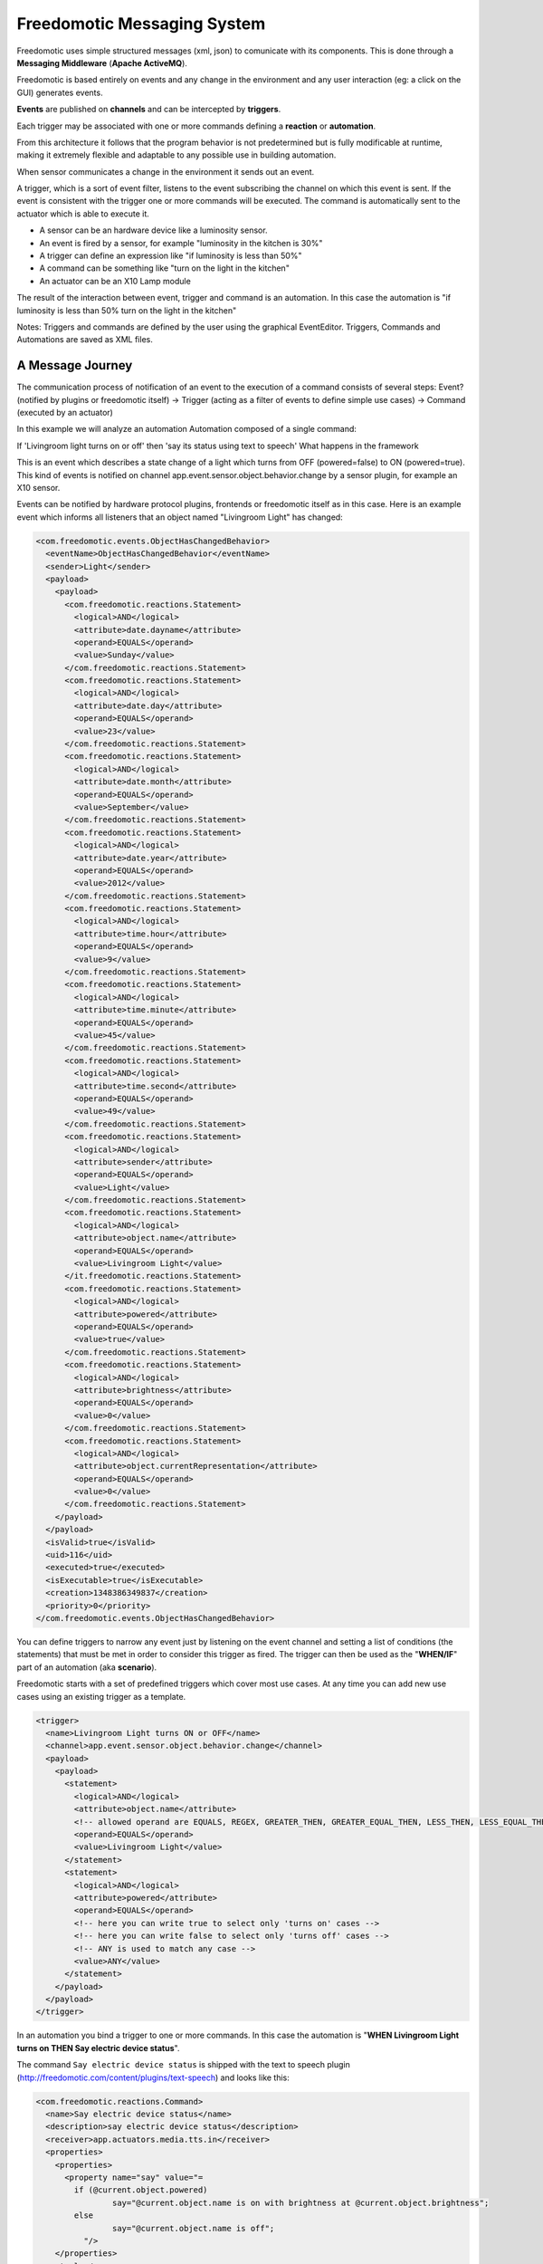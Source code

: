 Freedomotic Messaging System
============================

Freedomotic uses simple structured messages (xml, json) to comunicate
with its components. This is done through a **Messaging Middleware** (**Apache
ActiveMQ**).

Freedomotic is based entirely on events and any change in the
environment and any user interaction (eg: a click on the GUI) generates
events. 

**Events** are published on **channels** and can be intercepted by
**triggers**. 

Each trigger may be associated with one or more commands
defining a **reaction** or **automation**.

From this architecture it follows that the program behavior is not
predetermined but is fully modificable at runtime, making it extremely
flexible and adaptable to any possible use in building automation.

When sensor communicates a change in the environment it sends out an event.

A trigger, which is a sort of event filter, listens to the event
subscribing the channel on which this event is sent. If the event is
consistent with the trigger one or more commands will be executed. The
command is automatically sent to the actuator which is able to execute
it.

-  A sensor can be an hardware device like a luminosity sensor.
-  An event is fired by a sensor, for example "luminosity in the kitchen
   is 30%"
-  A trigger can define an expression like "if luminosity is less than
   50%"
-  A command can be something like "turn on the light in the kitchen"
-  An actuator can be an X10 Lamp module

The result of the interaction between event, trigger and command is an
automation. In this case the automation is "if luminosity is less than
50% turn on the light in the kitchen"

Notes: Triggers and commands are defined by the user using the graphical
EventEditor. Triggers, Commands and Automations are saved as XML files.

A Message Journey
#################

The communication process of notification of an event to the execution
of a command consists of several steps: Event? (notified by plugins or
freedomotic itself) -> Trigger (acting as a filter of events to define
simple use cases) -> Command (executed by an actuator)

In this example we will analyze an automation Automation composed of a
single command:

If 'Livingroom light turns on or off' then 'say its status using text to
speech' What happens in the framework

This is an event which describes a state change of a light which turns
from OFF (powered=false) to ON (powered=true). This kind of events is
notified on channel app.event.sensor.object.behavior.change by a sensor
plugin, for example an X10 sensor.

Events can be notified by hardware protocol plugins, frontends or
freedomotic itself as in this case. Here is an example event which
informs all listeners that an object named "Livingroom Light" has
changed:

.. code:: xml

    <com.freedomotic.events.ObjectHasChangedBehavior>
      <eventName>ObjectHasChangedBehavior</eventName>
      <sender>Light</sender>
      <payload>
        <payload>
          <com.freedomotic.reactions.Statement>
            <logical>AND</logical>
            <attribute>date.dayname</attribute>
            <operand>EQUALS</operand>
            <value>Sunday</value>
          </com.freedomotic.reactions.Statement>
          <com.freedomotic.reactions.Statement>
            <logical>AND</logical>
            <attribute>date.day</attribute>
            <operand>EQUALS</operand>
            <value>23</value>
          </com.freedomotic.reactions.Statement>
          <com.freedomotic.reactions.Statement>
            <logical>AND</logical>
            <attribute>date.month</attribute>
            <operand>EQUALS</operand>
            <value>September</value>
          </com.freedomotic.reactions.Statement>
          <com.freedomotic.reactions.Statement>
            <logical>AND</logical>
            <attribute>date.year</attribute>
            <operand>EQUALS</operand>
            <value>2012</value>
          </com.freedomotic.reactions.Statement>
          <com.freedomotic.reactions.Statement>
            <logical>AND</logical>
            <attribute>time.hour</attribute>
            <operand>EQUALS</operand>
            <value>9</value>
          </com.freedomotic.reactions.Statement>
          <com.freedomotic.reactions.Statement>
            <logical>AND</logical>
            <attribute>time.minute</attribute>
            <operand>EQUALS</operand>
            <value>45</value>
          </com.freedomotic.reactions.Statement>
          <com.freedomotic.reactions.Statement>
            <logical>AND</logical>
            <attribute>time.second</attribute>
            <operand>EQUALS</operand>
            <value>49</value>
          </com.freedomotic.reactions.Statement>
          <com.freedomotic.reactions.Statement>
            <logical>AND</logical>
            <attribute>sender</attribute>
            <operand>EQUALS</operand>
            <value>Light</value>
          </com.freedomotic.reactions.Statement>
          <com.freedomotic.reactions.Statement>
            <logical>AND</logical>
            <attribute>object.name</attribute>
            <operand>EQUALS</operand>
            <value>Livingroom Light</value>
          </it.freedomotic.reactions.Statement>
          <com.freedomotic.reactions.Statement>
            <logical>AND</logical>
            <attribute>powered</attribute>
            <operand>EQUALS</operand>
            <value>true</value>
          </com.freedomotic.reactions.Statement>
          <com.freedomotic.reactions.Statement>
            <logical>AND</logical>
            <attribute>brightness</attribute>
            <operand>EQUALS</operand>
            <value>0</value>
          </com.freedomotic.reactions.Statement>
          <com.freedomotic.reactions.Statement>
            <logical>AND</logical>
            <attribute>object.currentRepresentation</attribute>
            <operand>EQUALS</operand>
            <value>0</value>
          </com.freedomotic.reactions.Statement>
        </payload>
      </payload>
      <isValid>true</isValid>
      <uid>116</uid>
      <executed>true</executed>
      <isExecutable>true</isExecutable>
      <creation>1348386349837</creation>
      <priority>0</priority>
    </com.freedomotic.events.ObjectHasChangedBehavior>

You can define triggers to narrow any event just by listening on the
event channel and setting a list of conditions (the statements) that
must be met in order to consider this trigger as fired. The trigger can
then be used as the "**WHEN/IF**" part of an automation (aka **scenario**).

Freedomotic starts with a set of predefined triggers which cover most
use cases. At any time you can add new use cases using an existing
trigger as a template.

.. code:: xml

    <trigger>
      <name>Livingroom Light turns ON or OFF</name>
      <channel>app.event.sensor.object.behavior.change</channel>
      <payload>
        <payload>
          <statement>
            <logical>AND</logical>
            <attribute>object.name</attribute>
            <!-- allowed operand are EQUALS, REGEX, GREATER_THEN, GREATER_EQUAL_THEN, LESS_THEN, LESS_EQUAL_THEN -->
            <operand>EQUALS</operand>
            <value>Livingroom Light</value>
          </statement>
          <statement>
            <logical>AND</logical>
            <attribute>powered</attribute>
            <operand>EQUALS</operand>
            <!-- here you can write true to select only 'turns on' cases -->
            <!-- here you can write false to select only 'turns off' cases -->
            <!-- ANY is used to match any case -->
            <value>ANY</value>
          </statement>
        </payload>
      </payload>
    </trigger>

In an automation you bind a trigger to one or more commands. In this case
the automation is "**WHEN Livingroom Light turns on THEN Say electric
device status**".

The command ``Say electric device status`` is shipped with the text to
speech plugin (http://freedomotic.com/content/plugins/text-speech) and
looks like this:

.. code:: xml

    <com.freedomotic.reactions.Command>
      <name>Say electric device status</name>
      <description>say electric device status</description>
      <receiver>app.actuators.media.tts.in</receiver>
      <properties>
        <properties>
          <property name="say" value="= 
            if (@current.object.powered) 
                    say="@current.object.name is on with brightness at @current.object.brightness"; 
            else 
                    say="@current.object.name is off";
              "/>
        </properties>
        <tuples/>
      </properties>
    </com.freedomotic.reactions.Command>

When a trigger is fired Freedomotic loads all related commands and
evaluates them using runtime properties. So the command above will look
like this when received by the TTS plugin.

Every plugin has access to time and date information, the set of
properties defined in the event and the current object state if the
event has something to do with environment objects (in this case a
light). Your plugin can use all this information for token substitution
and scripting as for the 'say' property in the command above. In the
command below you can see how the 'say' property is evaluated by
freedomotic before sending it to the text to speech plugin:

.. code:: xml

    <command>
      <name>Say electric device status [EVALUATED]</name>
      <description>say electric device status</description>
      <receiver>app.actuators.media.tts.in</receiver>
      <properties>
        <properties>  
          <!-- Static properties for the text to speech actuator. -->
          <!-- This are defined in data/cmd folder of the actuator itself -->
          <!-- The 'say' property is evaluated using runtime properties -->
          <property name="say" value="Livingroom Light is off."/>
          <!-- ALL PROPERTIES BELOW ARE EVALUATED AT RUNTIME -->    
          <!-- generic data taken from the event which started the event-trigger-command chain. -->
          <property name="event.sender" value="Light"/>
          <property name="event.date.dayname" value="Sunday"/>
          <property name="event.date.day" value="23"/>
          <property name="event.date.month" value="September"/>
          <property name="event.date.year" value="2012"/>
          <property name="event.time.hour" value="10"/>
          <property name="event.time.minute" value="30"/>
          <property name="event.time.second" value="24"/>
          <!-- the state of the object Livingroon Light when the event was fired -->
          <property name="event.object.name" value="Livingroom Light"/>
          <property name="event.brightness" value="0"/>
          <property name="event.powered" value="false"/>
          <property name="event.object.currentRepresentation" value="0"/>
          <!-- the current state of the object Livingroom Light (when this command is executed -->
          <property name="current.object.name" value="Livingroom Light"/>
          <property name="current.object.type" value="EnvObject.ElectricDevice.Light"/>
          <property name="current.object.protocol" value="unknown"/>
          <property name="current.object.address" value="unknown"/>
          <property name="current.object.brightness" value="0"/>
          <property name="current.object.powered" value="false"/>
        </properties>
      </properties>
    </command>
